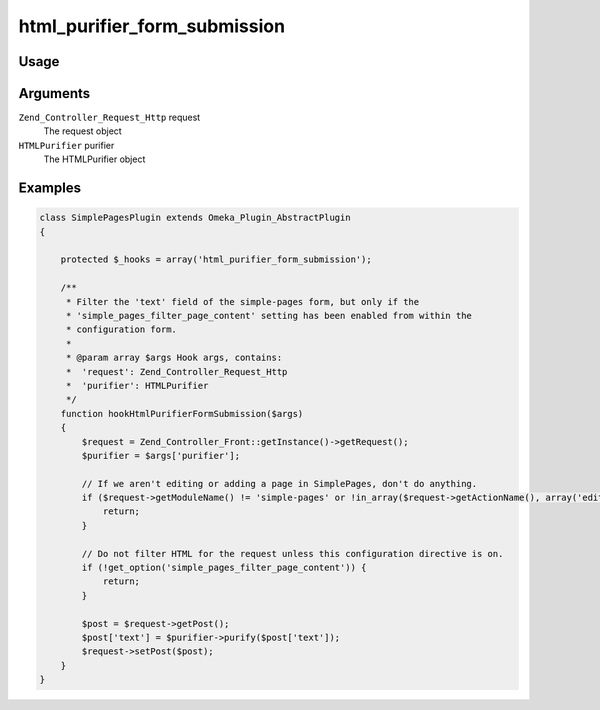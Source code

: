 #############################
html_purifier_form_submission
#############################


*****
Usage
*****

*********
Arguments
*********

``Zend_Controller_Request_Http`` request
    The request object

``HTMLPurifier`` purifier
    The HTMLPurifier object 


********
Examples
********

.. code-block:: php

    class SimplePagesPlugin extends Omeka_Plugin_AbstractPlugin
    {
    
        protected $_hooks = array('html_purifier_form_submission');
    
        /**
         * Filter the 'text' field of the simple-pages form, but only if the 
         * 'simple_pages_filter_page_content' setting has been enabled from within the
         * configuration form.
         * 
         * @param array $args Hook args, contains:
         *  'request': Zend_Controller_Request_Http
         *  'purifier': HTMLPurifier
         */
        function hookHtmlPurifierFormSubmission($args)
        {
            $request = Zend_Controller_Front::getInstance()->getRequest();
            $purifier = $args['purifier'];
    
            // If we aren't editing or adding a page in SimplePages, don't do anything.
            if ($request->getModuleName() != 'simple-pages' or !in_array($request->getActionName(), array('edit', 'add'))) {
                return;
            }
            
            // Do not filter HTML for the request unless this configuration directive is on.
            if (!get_option('simple_pages_filter_page_content')) {
                return;
            }
            
            $post = $request->getPost();
            $post['text'] = $purifier->purify($post['text']); 
            $request->setPost($post);
        }    
    }

